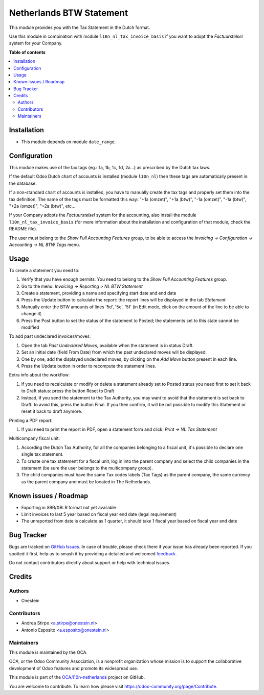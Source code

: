 =========================
Netherlands BTW Statement
=========================

.. 
   !!!!!!!!!!!!!!!!!!!!!!!!!!!!!!!!!!!!!!!!!!!!!!!!!!!!
   !! This file is generated by oca-gen-addon-readme !!
   !! changes will be overwritten.                   !!
   !!!!!!!!!!!!!!!!!!!!!!!!!!!!!!!!!!!!!!!!!!!!!!!!!!!!
   !! source digest: sha256:89a3ea92e5ff71748f6842ce25ffc469f1e457b27289871f58e624d6ffed46fc
   !!!!!!!!!!!!!!!!!!!!!!!!!!!!!!!!!!!!!!!!!!!!!!!!!!!!

.. |badge1| image:: https://img.shields.io/badge/maturity-Beta-yellow.png
    :target: https://odoo-community.org/page/development-status
    :alt: Beta
.. |badge2| image:: https://img.shields.io/badge/licence-AGPL--3-blue.png
    :target: http://www.gnu.org/licenses/agpl-3.0-standalone.html
    :alt: License: AGPL-3
.. |badge3| image:: https://img.shields.io/badge/github-OCA%2Fl10n--netherlands-lightgray.png?logo=github
    :target: https://github.com/OCA/l10n-netherlands/tree/13.0/l10n_nl_tax_statement
    :alt: OCA/l10n-netherlands
.. |badge4| image:: https://img.shields.io/badge/weblate-Translate%20me-F47D42.png
    :target: https://translation.odoo-community.org/projects/l10n-netherlands-13-0/l10n-netherlands-13-0-l10n_nl_tax_statement
    :alt: Translate me on Weblate
.. |badge5| image:: https://img.shields.io/badge/runboat-Try%20me-875A7B.png
    :target: https://runboat.odoo-community.org/builds?repo=OCA/l10n-netherlands&target_branch=13.0
    :alt: Try me on Runboat

|badge1| |badge2| |badge3| |badge4| |badge5|

This module provides you with the Tax Statement in the Dutch format.

Use this module in combination with module ``l10n_nl_tax_invoice_basis`` if you want to adopt the *Factuurstelsel* system for your Company.

**Table of contents**

.. contents::
   :local:

Installation
============

* This module depends on module ``date_range``.

Configuration
=============

This module makes use of the tax tags (eg.: 1a, 1b, 1c, 1d, 2a...) as prescribed by the Dutch tax laws.

If the default Odoo Dutch chart of accounts is installed (module ``l10n_nl``) then these tags are automatically present in the database.

If a non-standard chart of accounts is installed, you have to manually create the tax tags and properly set them into the tax definition.
The name of the tags must be formatted this way: "+1a (omzet)", "+1a (btw)", "-1a (omzet)", "-1a (btw)", "+2a (omzet)", "+2a (btw)", etc...

If your Company adopts the *Factuurstelsel* system for the accounting, also install the module ``l10n_nl_tax_invoice_basis``
(for more information about the installation and configuration of that module, check the README file).

The user must belong to the *Show Full Accounting Features* group, to be able to access the `Invoicing -> Configuration -> Accounting -> NL BTW Tags` menu.

Usage
=====

To create a statement you need to:

#. Verify that you have enough permits. You need to belong to the *Show Full Accounting Features* group.
#. Go to the menu: `Invoicing -> Reporting > NL BTW Statement`
#. Create a statement, providing a name and specifying start date and end date
#. Press the Update button to calculate the report: the report lines will be displayed in the tab `Statement`
#. Manually enter the BTW amounts of lines '5d', '5e', '5f' (in Edit mode, click on the amount of the line to be able to change it)
#. Press the Post button to set the status of the statement to Posted; the statements set to this state cannot be modified

To add past undeclared invoices/moves:

#. Open the tab `Past Undeclared Moves`, available when the statement is in status Draft.
#. Set an initial date (field From Date) from which the past undeclared moves will be displayed.
#. One by one, add the displayed undeclared moves, by clicking on the `Add Move` button present in each line.
#. Press the Update button in order to recompute the statement lines.

Extra info about the workflow:

#. If you need to recalculate or modify or delete a statement already set to Posted status you need first to set it back to Draft status: press the button Reset to Draft
#. Instead, if you send the statement to the Tax Authority, you may want to avoid that the statement is set back to Draft: to avoid this, press the button Final. If you then confirm, it will be not possible to modify this Statement or reset it back to draft anymore.

Printing a PDF report:

#. If you need to print the report in PDF, open a statement form and click: `Print -> NL Tax Statement`

Multicompany fiscal unit:

#. According the Dutch Tax Authority, for all the companies belonging to a
   fiscal unit, it's possible to declare one single tax statement.
#. To create one tax statement for a fiscal unit, log in into the parent
   company and select the child companies in the statement (be sure the user
   belongs to the multicompany group).
#. The child companies must have the same Tax codes labels (Tax Tags) as the
   parent company, the same currency as the parent company and must be located
   in The Netherlands.

Known issues / Roadmap
======================

* Exporting in SBR/XBLR format not yet available
* Limit invoices to last 5 year based on fiscal year end date (legal requirement)
* The unreported from date is calculate as 1 quarter, it should take 1 fiscal year based on fiscal year end date

Bug Tracker
===========

Bugs are tracked on `GitHub Issues <https://github.com/OCA/l10n-netherlands/issues>`_.
In case of trouble, please check there if your issue has already been reported.
If you spotted it first, help us to smash it by providing a detailed and welcomed
`feedback <https://github.com/OCA/l10n-netherlands/issues/new?body=module:%20l10n_nl_tax_statement%0Aversion:%2013.0%0A%0A**Steps%20to%20reproduce**%0A-%20...%0A%0A**Current%20behavior**%0A%0A**Expected%20behavior**>`_.

Do not contact contributors directly about support or help with technical issues.

Credits
=======

Authors
~~~~~~~

* Onestein

Contributors
~~~~~~~~~~~~

* Andrea Stirpe <a.stirpe@onestein.nl>
* Antonio Esposito <a.esposito@onestein.nl>

Maintainers
~~~~~~~~~~~

This module is maintained by the OCA.

.. image:: https://odoo-community.org/logo.png
   :alt: Odoo Community Association
   :target: https://odoo-community.org

OCA, or the Odoo Community Association, is a nonprofit organization whose
mission is to support the collaborative development of Odoo features and
promote its widespread use.

This module is part of the `OCA/l10n-netherlands <https://github.com/OCA/l10n-netherlands/tree/13.0/l10n_nl_tax_statement>`_ project on GitHub.

You are welcome to contribute. To learn how please visit https://odoo-community.org/page/Contribute.
